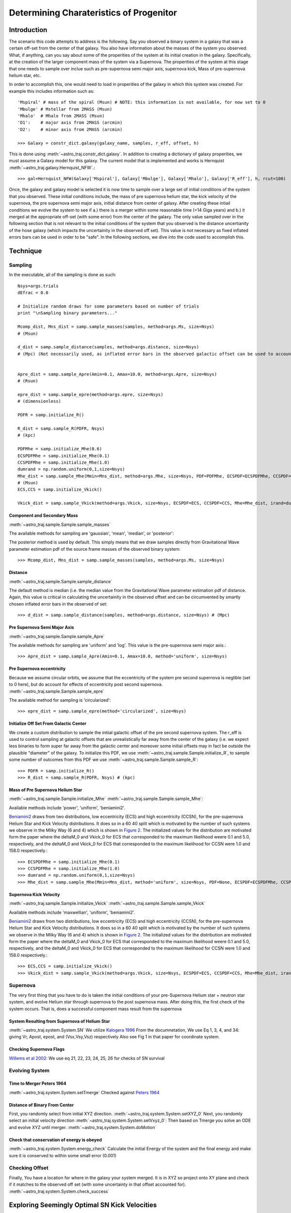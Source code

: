 .. _examples:

########################################
Determining Charateristics of Progenitor
########################################


************
Introduction
************

The scenario this code attempts to address is the following. Say you observed a binary system in a galaxy that was a certain off-set from the center of that galaxy. You also have information about the masses of the system you observed. What, if anything, can you say about some of the properities of the system at its initial creation in the galaxy. Specifically, at the creation of the larger component mass of the system via a Supernova. The properities of the system at this stage that one needs to sample over inclue such as pre-supernova semi major axis, supernova kick, Mass of pre-supernova helium star, etc.

In order to accomplish this, one would need to load in properities of the galaxy in which this system was created. For example this includes information such as::

    'Mspiral' # mass of the spiral (Msun) # NOTE: this information is not available, for now set to 0
    'Mbulge' # Mstellar from 2MASS (Msun)
    'Mhalo'  # Mhalo from 2MASS (Msun)
    'D1':    # major axis from 2MASS (arcmin)
    'D2':    # minor axis from 2MASS (arcmin)

    >>> Galaxy = constr_dict.galaxy(galaxy_name, samples, r_eff, offset, h)

This is done using :meth:`~astro_traj.constr_dict.galaxy`. In addition to creating a dictionary of galaxy properities, we must assume a Galaxy model for this galaxy. The current model that is implemented and works is Hernquist :meth:`~astro_traj.galaxy.Hernquist_NFW`.::

    >>> gal=Hernquist_NFW(Galaxy['Mspiral'], Galaxy['Mbulge'], Galaxy['Mhalo'], Galaxy['R_eff'], h, rcut=100)

Once, the galaxy and galaxy model is selected it is now time to sample over a large set of initial conditions of the system that you observed. These initial conditions include, the mass of pre supernova helium star, the kick velocity of the  supernova, the pre supernova semi major axis, initial distance from center of galaxy. After creating these intiail conditions we evolve the system to see if a.) there is a merger within some reasonable time (<14 Giga years) and b.) it merged at the appropriate off-set (with some error) from the center of the galaxy. The only value sampled over in the following section that is not relevant to the initial conditions of the system that you observed is the distance uncertianity of the hose galaxy (which impacts the uncertainity in the observed off set). This value is not necessary as fixed inflated errors bars can be used in order to be "safe". In the following sections, we dive into the code used to accomplish this.

*********
Technique
*********

Sampling
========

In the executable, all of the sampling is done as such::

    Nsys=args.trials
    dEfrac = 0.0

    # Initialize random draws for some parameters based on number of trials
    print "\nSampling binary parameters..."

    Mcomp_dist, Mns_dist = samp.sample_masses(samples, method=args.Ms, size=Nsys)
    # (Msun)

    d_dist = samp.sample_distance(samples, method=args.distance, size=Nsys)
    # (Mpc) (Not necessarily used, as inflated error bars in the observed galactic offset can be used to account for the distance (or uncertianity in distance) of the galaxy


    Apre_dist = samp.sample_Apre(Amin=0.1, Amax=10.0, method=args.Apre, size=Nsys)
    # (Rsun)

    epre_dist = samp.sample_epre(method=args.epre, size=Nsys)
    # (dimensionless)

    PDFR = samp.initialize_R()

    R_dist = samp.sample_R(PDFR, Nsys)
    # (kpc)

    PDFMhe = samp.initialize_Mhe(0.6)
    ECSPDFMhe = samp.initialize_Mhe(0.1)
    CCSPDFMhe = samp.initialize_Mhe(1.0)
    dumrand = np.random.uniform(0,1,size=Nsys)
    Mhe_dist = samp.sample_Mhe(Mmin=Mns_dist, method=args.Mhe, size=Nsys, PDF=PDFMhe, ECSPDF=ECSPDFMhe, CCSPDF=CCSPDFMhe, irand=dumrand)
    # (Msun)
    ECS,CCS = samp.initialize_Vkick()

    Vkick_dist = samp.sample_Vkick(method=args.Vkick, size=Nsys, ECSPDF=ECS, CCSPDF=CCS, Mhe=Mhe_dist, irand=dumrand)

Component and Secondary Mass
----------------------------
:meth:`~astro_traj.sample.Sample.sample_masses`

The available methods for sampling are 'gaussian', 'mean', 'median', or 'posterior'::

The posterior method is used by default. This simply means that we draw samples directly from Gravitational Wave parameter estimation pdf of the source frame masses of the observed binary system::

    >>> Mcomp_dist, Mns_dist = samp.sample_masses(samples, method=args.Ms, size=Nsys)

.. plot::
   :include-source:

    >>> from astro_traj.galaxy import Hernquist_NFW
    >>> from astro_traj import constr_dict
    >>> from astro_traj.sample import Sample
    >>> import numpy as np
    >>> from matplotlib import use
    >>> use('agg')
    >>> import matplotlib.pyplot as plt
    >>> font = {'size': 22}

    >>> samples = 'posterior_samples.dat'
    >>> Galaxy = constr_dict.galaxy('NGC', samples, 100, 5, 0.73)
    >>> gal = Hernquist_NFW(Galaxy['Mspiral'], Galaxy['Mbulge'], Galaxy['Mhalo'], Galaxy['R_eff'], 0.73, rcut=100)
    >>> samp = Sample(gal)
    >>> Nsys = 1000
    >>> bins = int(np.round(np.sqrt(Nsys)))

    >>> Mcomp_dist_posterior, Mns_dist_posterior = samp.sample_masses(samples, method='posterior', size=Nsys)
    >>> Mcomp_dist_median, Mns_dist_median = samp.sample_masses(samples, method='median', size=Nsys)
    >>> Mcomp_dist_mean, Mns_dist_mean = samp.sample_masses(samples, method='mean', size=Nsys)
    >>> Mcomp_dist_gaussian, Mns_dist_gaussian = samp.sample_masses(samples, method='gaussian', size=Nsys)
     

    >>> plot, ((ax1, ax2, ax3, ax4), (ax5, ax6, ax7, ax8)) = plt.subplots(2, 4, sharex=True, figsize=(18.5, 10.5))
    >>> ax1.hist(Mcomp_dist_posterior, bins=bins)
    >>> ax2.hist(Mcomp_dist_median, bins=bins)
    >>> ax3.hist(Mcomp_dist_mean, bins=bins)
    >>> ax4.hist(Mcomp_dist_gaussian, bins=bins)
    >>> ax5.hist(Mns_dist_posterior, bins=bins)
    >>> ax6.hist(Mns_dist_median, bins=bins)
    >>> ax7.hist(Mns_dist_mean, bins=bins)
    >>> ax8.hist(Mns_dist_gaussian, bins=bins)
    >>> ax1.set_xlabel('Comp Mass: Posterior', fontdict=font)
    >>> ax2.set_xlabel('Comp Mass: Median', fontdict=font)
    >>> ax3.set_xlabel('Comp Mass: Mean', fontdict=font)
    >>> ax4.set_xlabel('Comp Mass: Gaussian', fontdict=font)
    >>> ax5.set_xlabel('NS Mass: Posterior', fontdict=font)
    >>> ax6.set_xlabel('NS Mass: Median', fontdict=font)
    >>> ax7.set_xlabel('NS Mass: Mean', fontdict=font)
    >>> ax8.set_xlabel('NS Mass: Gaussian', fontdict=font)
    >>> plot.show()

Distance
--------
:meth:`~astro_traj.sample.Sample.sample_distance`

The default method is median (i.e. the median value from the Gravitational Wave parameter estimation pdf of distance. Again, this value is critical in calculating the uncertainity in the observed offset and can be circumvented by smartly chosen inflated error bars in the observed of set::

    >>> d_dist = samp.sample_distance(samples, method=args.distance, size=Nsys) # (Mpc)

.. plot::
   :include-source:

    >>> from astro_traj.galaxy import Hernquist_NFW
    >>> from astro_traj import constr_dict
    >>> from astro_traj.sample import Sample
    >>> import numpy as np
    >>> from matplotlib import use
    >>> use('agg')
    >>> import matplotlib.pyplot as plt
    >>> font = {'size': 22}

    >>> samples = 'posterior_samples.dat'
    >>> Galaxy = constr_dict.galaxy('NGC', samples, 100, 5, 0.73)
    >>> gal = Hernquist_NFW(Galaxy['Mspiral'], Galaxy['Mbulge'], Galaxy['Mhalo'], Galaxy['R_eff'], 0.73, rcut=100)
    >>> samp = Sample(gal)
    >>> Nsys = 1000
    >>> bins = int(np.round(np.sqrt(Nsys)))

    >>> d_dist_posterior = samp.sample_distance(samples, method='posterior', size=Nsys)
    >>> d_dist_median = samp.sample_distance(samples, method='median', size=Nsys)
    >>> d_dist_mean = samp.sample_distance(samples, method='mean', size=Nsys)
    >>> d_dist_gaussian = samp.sample_distance(samples, method='gaussian', size=Nsys)

    >>> plot, (ax1, ax2, ax3, ax4) = plt.subplots(4, sharex=True, figsize=(18.5, 10.5))
    >>> ax1.hist(d_dist_posterior, bins=bins)
    >>> ax2.hist(d_dist_median, bins=bins)
    >>> ax3.hist(d_dist_mean, bins=bins)
    >>> ax4.hist(d_dist_gaussian, bins=bins)
    >>> ax1.set_xlabel('Distance: Posterior', fontdict=font)
    >>> ax2.set_xlabel('Distance: Median', fontdict=font)
    >>> ax3.set_xlabel('Distance: Mean', fontdict=font)
    >>> ax4.set_xlabel('Distance: Gaussian', fontdict=font)
    >>> plot.show()

Pre Supernova Semi Major Axis
-----------------------------
:meth:`~astro_traj.sample.Sample.sample_Apre`

The available methods for sampling are 'uniform' and 'log'. This value is the pre-supernova semi major axis.::

    >>> Apre_dist = samp.sample_Apre(Amin=0.1, Amax=10.0, method='uniform', size=Nsys)

.. plot::
   :include-source:


    >>> from astro_traj.galaxy import Hernquist_NFW
    >>> from astro_traj import constr_dict
    >>> from astro_traj.sample import Sample
    >>> import numpy as np
    >>> from matplotlib import use
    >>> use('agg')
    >>> import matplotlib.pyplot as plt
    >>> font = {'size': 22}

    >>> samples = 'posterior_samples.dat'
    >>> Galaxy = constr_dict.galaxy('NGC', samples, 100, 5, 0.73)
    >>> gal = Hernquist_NFW(Galaxy['Mspiral'], Galaxy['Mbulge'], Galaxy['Mhalo'], Galaxy['R_eff'], 0.73, rcut=100)
    >>> samp = Sample(gal)
    >>> Nsys = 1000
    >>> bins = int(np.round(np.sqrt(Nsys)))

    >>> Apre_dist_log = samp.sample_Apre(Amin=0.1, Amax=10.0, method='log', size=Nsys)
    >>> Apre_dist_uniform = samp.sample_Apre(Amin=0.1, Amax=10.0, method='uniform', size=Nsys)

    >>> plot, (ax1, ax2) = plt.subplots(2, sharex=True, figsize=(18.5, 10.5))
    >>> ax1.hist(Apre_dist_log, bins=bins)
    >>> ax2.hist(Apre_dist_uniform, bins=bins)
    >>> ax1.set_xlabel('Apre: Log', fontdict=font)
    >>> ax2.set_xlabel('Apre: Uniform', fontdict=font)
    >>> plot.show()

Pre Supernova eccentricity
--------------------------
Because we assume circular orbits, we assume that the eccentricity of the system pre second supernova is neglible (set to 0 here), but do account for effects of eccentricity post second supernova.
:meth:`~astro_traj.sample.Sample.sample_epre`

The available method for sampling is 'circularized'::

    >>> epre_dist = samp.sample_epre(method='circularized', size=Nsys)


.. plot::
   :include-source:

    >>> from astro_traj.galaxy import Hernquist_NFW
    >>> from astro_traj import constr_dict
    >>> from astro_traj.sample import Sample
    >>> import numpy as np
    >>> from matplotlib import use
    >>> use('agg')
    >>> import matplotlib.pyplot as plt
    >>> font = {'size': 22}

    >>> samples = 'posterior_samples.dat'
    >>> Galaxy = constr_dict.galaxy('NGC', samples, 100, 5, 0.73)
    >>> gal = Hernquist_NFW(Galaxy['Mspiral'], Galaxy['Mbulge'], Galaxy['Mhalo'], Galaxy['R_eff'], 0.73, rcut=100)
    >>> samp = Sample(gal)
    >>> Nsys = 1000
    >>> bins = int(np.round(np.sqrt(Nsys)))

    >>> epre_dist_circularized = samp.sample_epre(method='circularized', size=Nsys)

    >>> plot, ax1 = plt.subplots(1, sharex=True)
    >>> ax1.hist(epre_dist_circularized, bins=bins)
    >>> ax1.set_xlabel('Eccentricity Pre-Supernova: Circularized', fontdict=font)
    >>> plot.show()


Initialize Off Set From Galactic Center
---------------------------------------
We create a custom distribution to sample the intiial galactic offset of the pre second supernova system. The r_eff is used to control sampling at galactic offsets that are unrealistically far away from the center of the galaxy (i.e. we expect less binaries to form super far away from the galactic center and moreover some initial offsets may in fact be outside the plausible "diameter" of the galaxy. To initialize this PDF, we use :meth:`~astro_traj.sample.Sample.initialize_R`, to sample some number of outcomes from this PDF we use :meth:`~astro_traj.sample.Sample.sample_R`::

    >>> PDFR = samp.initialize_R()
    >>> R_dist = samp.sample_R(PDFR, Nsys) # (kpc)

.. plot::
   :include-source:

    >>> from astro_traj.galaxy import Hernquist_NFW
    >>> from astro_traj import constr_dict
    >>> from astro_traj.sample import Sample
    >>> import numpy as np
    >>> from matplotlib import use
    >>> use('agg')
    >>> import matplotlib.pyplot as plt
    >>> font = {'size': 22}

    >>> samples = 'posterior_samples.dat'
    >>> Galaxy = constr_dict.galaxy('NGC', samples, 100, 5, 0.73)
    >>> gal = Hernquist_NFW(Galaxy['Mspiral'], Galaxy['Mbulge'], Galaxy['Mhalo'], Galaxy['R_eff'], 0.73, rcut=100)
    >>> samp = Sample(gal)
    >>> Nsys = 1000
    >>> bins = int(np.round(np.sqrt(Nsys)))

    >>> PDFR = samp.initialize_R()
    >>> R_dist = samp.sample_R(PDFR, Nsys)

    >>> plot, ax1 = plt.subplots(1, sharex=True)
    >>> ax1.hist(R_dist, bins=bins)
    >>> ax1.set_xlabel('Initial Off Set from Galactic Center', fontdict=font)
    >>> plot.show()

Mass of Pre Supernova Helium Star
---------------------------------
:meth:`~astro_traj.sample.Sample.initialize_Mhe`
:meth:`~astro_traj.sample.Sample.sample_Mhe`::

Available methods include 'power', 'uniform', 'beniamini2'.

`Beniamini2 <https://arxiv.org/pdf/1510.03111.pdf#equation.4.7>`_ draws from two distributions, low eccentricity (ECS) and high eccentricity (CCSN), for the pre-supernova Helium Star and Kick Velocity distributions. It does so in a  60 40 split which is motivated by the number of such systems we observe in the Milky Way (6 and 4) which is shown in `Figure 2 <https://arxiv.org/pdf/1510.03111.pdf#figure.2>`_. The initialized values for the distribution are motivated form the paper where the deltaM_0 and Vkick_0 for ECS that corresponded to the maximum likelihood weere 0.1 and 5.0, respectively, and the deltaM_0 and Vkick_0 for ECS that corresponded to the maximum likelihood for CCSN were 1.0 and 158.0 respectively.::

    >>> ECSPDFMhe = samp.initialize_Mhe(0.1)
    >>> CCSPDFMhe = samp.initialize_Mhe(1.0)
    >>> dumrand = np.random.uniform(0,1,size=Nsys)
    >>> Mhe_dist = samp.sample_Mhe(Mmin=Mns_dist, method='uniform', size=Nsys, PDF=None, ECSPDF=ECSPDFMhe, CCSPDF=CCSPDFMhe, irand=dumrand) # (Msun)

.. plot::
   :include-source:

    >>> from astro_traj.galaxy import Hernquist_NFW
    >>> from astro_traj import constr_dict
    >>> from astro_traj.sample import Sample
    >>> import numpy as np
    >>> from matplotlib import use
    >>> use('agg')
    >>> import matplotlib.pyplot as plt
    >>> font = {'size': 22}

    >>> samples = 'posterior_samples.dat'
    >>> Galaxy = constr_dict.galaxy('NGC', samples, 100, 5, 0.73)
    >>> gal = Hernquist_NFW(Galaxy['Mspiral'], Galaxy['Mbulge'], Galaxy['Mhalo'], Galaxy['R_eff'], 0.73, rcut=100)
    >>> samp = Sample(gal)
    >>> Nsys = 1000
    >>> bins = int(np.round(np.sqrt(Nsys)))
    >>> Mcomp_dist, Mns_dist = samp.sample_masses(samples, method='posterior', size=Nsys)

    >>> ECSPDFMhe = samp.initialize_Mhe(0.1)
    >>> CCSPDFMhe = samp.initialize_Mhe(1.0)
    >>> dumrand = np.random.uniform(0,1,size=Nsys)
    >>> Mhe_dist_uniform = samp.sample_Mhe(Mmin=Mns_dist, method='uniform', size=Nsys, PDF=None, ECSPDF=ECSPDFMhe, CCSPDF=CCSPDFMhe, irand=dumrand) # (Msun)
    >>> Mhe_dist_power = samp.sample_Mhe(Mmin=Mns_dist, method='power', size=Nsys, PDF=None, ECSPDF=ECSPDFMhe, CCSPDF=CCSPDFMhe, irand=dumrand) # (Msun)
    >>> Mhe_dist_beniamini2 = samp.sample_Mhe(Mmin=Mns_dist, method='beniamini2', size=Nsys, PDF=None, ECSPDF=ECSPDFMhe, CCSPDF=CCSPDFMhe, irand=dumrand) # (Msun)

    >>> plot, (ax1, ax2, ax3) = plt.subplots(3, sharex=True, figsize=(18.5, 10.5))
    >>> ax1.hist(Mhe_dist_uniform, bins=bins)
    >>> ax2.hist(Mhe_dist_power, bins=bins)
    >>> ax3.hist(Mhe_dist_beniamini2, bins=bins)
    >>> ax1.set_xlabel('Mass Helium Star: Uniform', fontdict=font)
    >>> ax2.set_xlabel('Mass Helium Star: Power', fontdict=font)
    >>> ax3.set_xlabel('Mass Helium Star: Beniamini2', fontdict=font)
    >>> plot.show()


Supernova Kick Velocity
-----------------------
:meth:`~astro_traj.sample.Sample.initialize_Vkick`
:meth:`~astro_traj.sample.Sample.sample_Vkick`

Available methods include 'maxwellian', 'uniform', 'beniamini2'.

`Beniamini2 <https://arxiv.org/pdf/1510.03111.pdf#equation.4.7>`_ draws from two distributions, low eccentricity (ECS) and high eccentricity (CCSN), for the pre-supernova Helium Star and Kick Velocity distributions. It does so in a  60 40 split which is motivated by the number of such systems we observe in the Milky Way (6 and 4) which is shown in `Figure 2 <https://arxiv.org/pdf/1510.03111.pdf#figure.2>`_. The initialized values for the distribution are motivated form the paper where the deltaM_0 and Vkick_0 for ECS that corresponded to the maximum likelihood weere 0.1 and 5.0, respectively, and the deltaM_0 and Vkick_0 for ECS that corresponded to the maximum likelihood for CCSN were 1.0 and 158.0 respectively.::

    >>> ECS,CCS = samp.initialize_Vkick()
    >>> Vkick_dist = samp.sample_Vkick(method=args.Vkick, size=Nsys, ECSPDF=ECS, CCSPDF=CCS, Mhe=Mhe_dist, irand=dumrand)

.. plot::
   :include-source:

    >>> from astro_traj.galaxy import Hernquist_NFW
    >>> from astro_traj import constr_dict
    >>> from astro_traj.sample import Sample
    >>> import numpy as np
    >>> from matplotlib import use
    >>> use('agg')
    >>> import matplotlib.pyplot as plt
    >>> font = {'size': 22}

    >>> samples = 'posterior_samples.dat'
    >>> Galaxy = constr_dict.galaxy('NGC', samples, 100, 5, 0.73)
    >>> gal = Hernquist_NFW(Galaxy['Mspiral'], Galaxy['Mbulge'], Galaxy['Mhalo'], Galaxy['R_eff'], 0.73, rcut=100)
    >>> samp = Sample(gal)
    >>> Nsys = 1000
    >>> bins = int(np.round(np.sqrt(Nsys)))
    >>> dumrand = np.random.uniform(0,1,size=Nsys)

    >>> ECS,CCS = samp.initialize_Vkick()
    >>> Vkick_dist_uniform = samp.sample_Vkick(method='uniform', size=Nsys, ECSPDF=ECS, CCSPDF=CCS, Mhe=None, irand=dumrand)
    >>> Vkick_dist_maxwellian = samp.sample_Vkick(method='maxwellian', size=Nsys, ECSPDF=ECS, CCSPDF=CCS, Mhe=None, irand=dumrand)
    >>> Vkick_dist_beniamini2 = samp.sample_Vkick(method='beniamini2', size=Nsys, ECSPDF=ECS, CCSPDF=CCS, Mhe=None, irand=dumrand)

    >>> plot, (ax1, ax2, ax3) = plt.subplots(3, sharex=True, figsize=(18.5, 10.5))
    >>> ax1.hist(Vkick_dist_uniform, bins=bins)
    >>> ax2.hist(Vkick_dist_maxwellian, bins=bins)
    >>> ax3.hist(Vkick_dist_beniamini2, bins=bins)
    >>> ax1.set_xlabel('Supernova Kick Velocity: Uniform', fontdict=font)
    >>> ax2.set_xlabel('Supernova Kick Velocity: Maxwellian', fontdict=font)
    >>> ax3.set_xlabel('Supernova Kick Velocity: Beniamini2', fontdict=font)
    >>> plot.show()

Supernova
=========
The very first thing that you have to do is taken the initial conditions of your pre-Supernova Helium star + neutron star system, and evolve Helium star through supernova to the post supernova mass. After doing this, the first check of the system occurs. That is, does a successful component mass result from the supernova 

System Resulting from Supernova of Helium Star
----------------------------------------------
:meth:`~astro_traj.system.System.SN`
We utilize `Kalogera 1996 <http://iopscience.iop.org/article/10.1086/177974/meta>`_ From the documnetation, We use Eq 1, 3, 4, and 34: giving Vr, Apost, epost, and (Vsx,Vsy,Vsz) respectively Also see Fig 1 in that paper for coordinate system.

Checking Supernova Flags
------------------------
`Willems et al 2002 <http://iopscience.iop.org/article/10.1086/429557/meta>`_: We use eq 21, 22, 23, 24, 25, 26 for checks of SN survival

Evolving System
===============

Time to Merger Peters 1964
--------------------------
:meth:`~astro_traj.system.System.setTmerge`
Checked against `Peters 1964 <https://doi.org/10.1103/PhysRev.136.B1224>`_

Distance of Binary From Center
------------------------------
First, you randomly select from initial XYZ direction.
:meth:`~astro_traj.system.System.setXYZ_0`
Next, you randomly select an initial velocity direction :meth:`~astro_traj.system.System.setVxyz_0`:
Then based on Tmerge you solve an ODE and evolve XYZ until merger.
:meth:`~astro_traj.system.System.doMotion`


Check that conservation of energy is obeyed
-------------------------------------------
:meth:`~astro_traj.system.System.energy_check`
Calculate the initial Energy of the system and the final energy and make sure it is conserved to within some small error (0.001)

Checking Offset
===============
Finally, You have a location for where in the galaxy your system merged. It is in XYZ so project onto XY plane and check if it matches to the observed off set (with some uncertainty in that offset accounted for).
:meth:`~astro_traj.system.System.check_success`


**********************************************
Exploring Seemingly Optimal SN Kick Velocities
**********************************************

Two special case runs include setting --system-flag = 'tangential' or --system-flag = 'radial_simple'.

These special realizations of the code ask the following questions: "Let us imagine the most seemingly optimal kick velocity direction of the SN that would result in getting us from some initial galactic offset that is smaller than the observed offset to the observed offset. This is the "radial_simple" case and it means that all of the kick velocity is "straight out" in the x direction. Conversely, let us imagine the most seemingly unoptimal way to get from some initial galactic offset that is smaller than the observed offset to the observed offset. This is the tangential case, which means all of velocity is perpendicular to the orbit." How would one explore the results from such systems?

We simply do a special toy sampling in kick velocity (uniform 0 to 1000), and initial offset from center of the galaxy (uniform from 0.001 to observed offset). [Code](https://github.com/astro-traj/astro-traj/blob/master/bin/LIGOTraj#L151)::

    if args.sys_flag=='radial_simple' or args.sys_flag=='tangential' or args.sys_flag=='radial_simple2' or args.sys_flag=='tangential2':

        R_dist = np.linspace(0.001,Galaxy['offset'],10)
        Vkick_dist=np.linspace(0,1000,100)
        RV=np.array([[rr,vv] for rr in R_dist for vv in Vkick_dist]).transpose()
        R_dist=RV[0]
        Vkick_dist=RV[1]

In addition, we check this toy sampling for a discrete set of realization of Mhs, Mhe, Mcomp and Apre. [Code](https://github.com/astro-traj/astro-traj/blob/master/bin/LIGOTraj#L168)::

    if args.sys_flag=='tangential' or args.sys_flag=='radial_simple':
        Mns = 1.097
        Mcomp = 1.713
        Mhe = 4.5
        Apre = 2.0

Assuming these types of kick directions will impact what initial Vsys, X0, Y0, Z0, ad Vx0, Vy0, and vz0 are calculated/assumed. For radial X0, is initial offset and vX0 is Vsys with Vy0 = vz0 = Y0 = z0 = 0. [Code](https://github.com/astro-traj/astro-traj/blob/master/bin/LIGOTraj#L202)::

    if T.sys_flag=='radial_simple' or T.sys_flag=='radial_simple2':
        if R>Galaxy['offset']:continue
        T.SN()
        T.flag=9
        T.X0,T.Y0,T.Z0=T.R,0.,0.
        T.Vx0,T.Vy0,T.Vz0 = T.V_sys,0.,0.
        T.Tmerge = 0.1*u.Gyr.to(u.s)
        T.doMotion()

For tangential, X.Y.Z and Vz,Vy,Vz are calculated as normal [Code](https://github.com/astro-traj/astro-traj/blob/master/bin/LIGOTraj#L182)::

    if T.sys_flag=='tangential' or T.sys_flag=='tangential2':
        if R>Galaxy['offset']:continue
        T.SN()
        T.setXYZ_0()
        T.setVxyz_0()
        T.flag=9
        T.Tmerge = 0.1*u.Gyr.to(u.s)
        T.doMotion()

but Vsys is [Code](https://github.com/astro-traj/astro-traj/blob/master/astro_traj/system.py#L299)::

    #Rotate by omega while keeping perpendicular to R
    Vp_rot = (Vp*np.cos(omega)) + (np.cross(k,Vp)*np.sin(omega))
    Vp_rot_tot = np.sqrt((Vp[0]**2)+(Vp[1]**2)+(Vp[2]**2))
    if self.sys_flag == 'tangential' or self.sys_flag== 'tangential2':
        vsys = [V_sys*Vp_rot[0]/Vp_rot_tot,V_sys*Vp_rot[1]/Vp_rot_tot,V_sys*Vp_rot[2]/Vp_rot_tot]

And in the SN kick calculated here  the kick vector is set as follows:

[Code](https://github.com/astro-traj/astro-traj/blob/master/astro_traj/system.py#L129)::

    if self.sys_flag == 'radial_simple' or self.sys_flag == 'tangential' or self.sys_flag == 'radial_simple2' or self.sys_flag == 'tangential2':
        Vkx,Vky,Vkz=0,-Vkick,0


*****************
Backward Modeling
*****************

Backward modeling would be to say let us strt with a system of known quanity (i.e. observed offset and some T merge) and see if we can work backwards and retrieve our initial conditions.
The assumptions made in the type of systems and the modeling of the velocity of the binary (F=ma), are simple enough that checks in the forward modeling such as conservation of energy are enough to ensure the sanity of the code.
